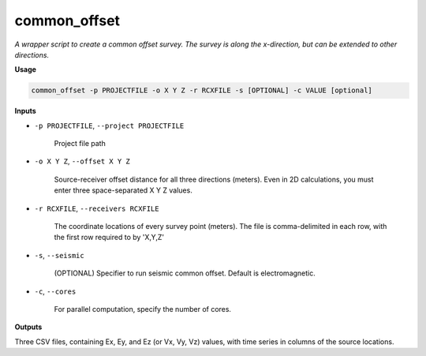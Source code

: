common_offset
#########################

*A wrapper script to create a common offset survey. The survey is*
*along the x-direction, but can be extended to other directions.*

**Usage**

.. code-block:: bash

    common_offset -p PROJECTFILE -o X Y Z -r RCXFILE -s [OPTIONAL] -c VALUE [optional]


**Inputs**

* ``-p PROJECTFILE``, ``--project PROJECTFILE``

    Project file path

* ``-o X Y Z``, ``--offset X Y Z``

    Source-receiver offset distance for all three directions (meters). Even in 2D calculations, you
    must enter three space-separated X Y Z values.

* ``-r RCXFILE``, ``--receivers RCXFILE``

    The coordinate locations of every survey point (meters). The file is comma-delimited
    in each row, with the first row required to by 'X,Y,Z'

* ``-s``, ``--seismic``

    (OPTIONAL) Specifier to run seismic common offset. Default is electromagnetic.

* ``-c``, ``--cores``

    For parallel computation, specify the number of cores.


**Outputs**

Three CSV files, containing Ex, Ey, and Ez (or Vx, Vy, Vz) values, with time series in columns of the source locations.




